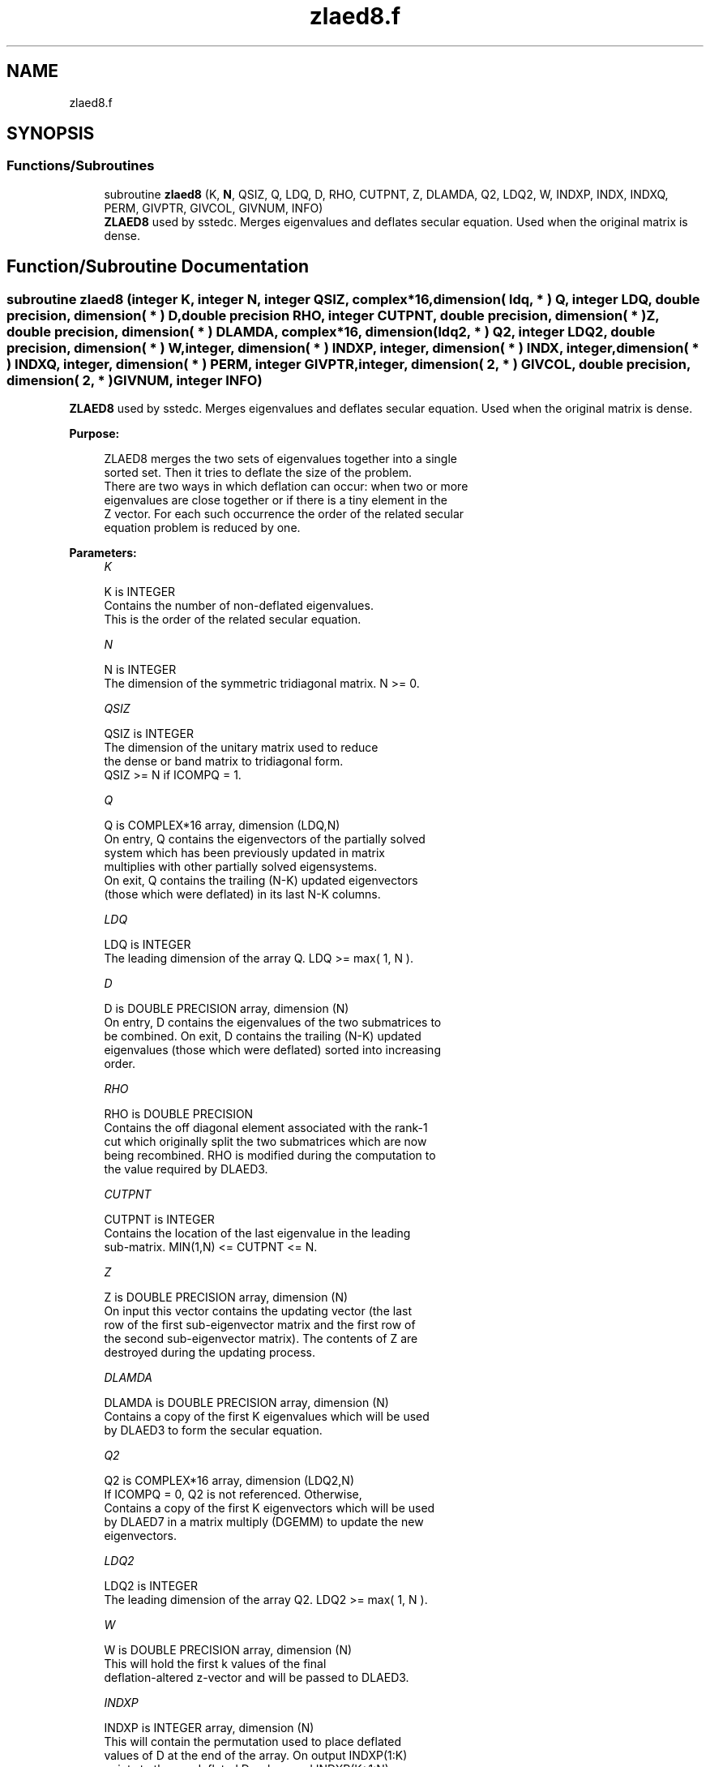 .TH "zlaed8.f" 3 "Tue Nov 14 2017" "Version 3.8.0" "LAPACK" \" -*- nroff -*-
.ad l
.nh
.SH NAME
zlaed8.f
.SH SYNOPSIS
.br
.PP
.SS "Functions/Subroutines"

.in +1c
.ti -1c
.RI "subroutine \fBzlaed8\fP (K, \fBN\fP, QSIZ, Q, LDQ, D, RHO, CUTPNT, Z, DLAMDA, Q2, LDQ2, W, INDXP, INDX, INDXQ, PERM, GIVPTR, GIVCOL, GIVNUM, INFO)"
.br
.RI "\fBZLAED8\fP used by sstedc\&. Merges eigenvalues and deflates secular equation\&. Used when the original matrix is dense\&. "
.in -1c
.SH "Function/Subroutine Documentation"
.PP 
.SS "subroutine zlaed8 (integer K, integer N, integer QSIZ, complex*16, dimension( ldq, * ) Q, integer LDQ, double precision, dimension( * ) D, double precision RHO, integer CUTPNT, double precision, dimension( * ) Z, double precision, dimension( * ) DLAMDA, complex*16, dimension( ldq2, * ) Q2, integer LDQ2, double precision, dimension( * ) W, integer, dimension( * ) INDXP, integer, dimension( * ) INDX, integer, dimension( * ) INDXQ, integer, dimension( * ) PERM, integer GIVPTR, integer, dimension( 2, * ) GIVCOL, double precision, dimension( 2, * ) GIVNUM, integer INFO)"

.PP
\fBZLAED8\fP used by sstedc\&. Merges eigenvalues and deflates secular equation\&. Used when the original matrix is dense\&.  
.PP
\fBPurpose: \fP
.RS 4

.PP
.nf
 ZLAED8 merges the two sets of eigenvalues together into a single
 sorted set.  Then it tries to deflate the size of the problem.
 There are two ways in which deflation can occur:  when two or more
 eigenvalues are close together or if there is a tiny element in the
 Z vector.  For each such occurrence the order of the related secular
 equation problem is reduced by one.
.fi
.PP
 
.RE
.PP
\fBParameters:\fP
.RS 4
\fIK\fP 
.PP
.nf
          K is INTEGER
         Contains the number of non-deflated eigenvalues.
         This is the order of the related secular equation.
.fi
.PP
.br
\fIN\fP 
.PP
.nf
          N is INTEGER
         The dimension of the symmetric tridiagonal matrix.  N >= 0.
.fi
.PP
.br
\fIQSIZ\fP 
.PP
.nf
          QSIZ is INTEGER
         The dimension of the unitary matrix used to reduce
         the dense or band matrix to tridiagonal form.
         QSIZ >= N if ICOMPQ = 1.
.fi
.PP
.br
\fIQ\fP 
.PP
.nf
          Q is COMPLEX*16 array, dimension (LDQ,N)
         On entry, Q contains the eigenvectors of the partially solved
         system which has been previously updated in matrix
         multiplies with other partially solved eigensystems.
         On exit, Q contains the trailing (N-K) updated eigenvectors
         (those which were deflated) in its last N-K columns.
.fi
.PP
.br
\fILDQ\fP 
.PP
.nf
          LDQ is INTEGER
         The leading dimension of the array Q.  LDQ >= max( 1, N ).
.fi
.PP
.br
\fID\fP 
.PP
.nf
          D is DOUBLE PRECISION array, dimension (N)
         On entry, D contains the eigenvalues of the two submatrices to
         be combined.  On exit, D contains the trailing (N-K) updated
         eigenvalues (those which were deflated) sorted into increasing
         order.
.fi
.PP
.br
\fIRHO\fP 
.PP
.nf
          RHO is DOUBLE PRECISION
         Contains the off diagonal element associated with the rank-1
         cut which originally split the two submatrices which are now
         being recombined. RHO is modified during the computation to
         the value required by DLAED3.
.fi
.PP
.br
\fICUTPNT\fP 
.PP
.nf
          CUTPNT is INTEGER
         Contains the location of the last eigenvalue in the leading
         sub-matrix.  MIN(1,N) <= CUTPNT <= N.
.fi
.PP
.br
\fIZ\fP 
.PP
.nf
          Z is DOUBLE PRECISION array, dimension (N)
         On input this vector contains the updating vector (the last
         row of the first sub-eigenvector matrix and the first row of
         the second sub-eigenvector matrix).  The contents of Z are
         destroyed during the updating process.
.fi
.PP
.br
\fIDLAMDA\fP 
.PP
.nf
          DLAMDA is DOUBLE PRECISION array, dimension (N)
         Contains a copy of the first K eigenvalues which will be used
         by DLAED3 to form the secular equation.
.fi
.PP
.br
\fIQ2\fP 
.PP
.nf
          Q2 is COMPLEX*16 array, dimension (LDQ2,N)
         If ICOMPQ = 0, Q2 is not referenced.  Otherwise,
         Contains a copy of the first K eigenvectors which will be used
         by DLAED7 in a matrix multiply (DGEMM) to update the new
         eigenvectors.
.fi
.PP
.br
\fILDQ2\fP 
.PP
.nf
          LDQ2 is INTEGER
         The leading dimension of the array Q2.  LDQ2 >= max( 1, N ).
.fi
.PP
.br
\fIW\fP 
.PP
.nf
          W is DOUBLE PRECISION array, dimension (N)
         This will hold the first k values of the final
         deflation-altered z-vector and will be passed to DLAED3.
.fi
.PP
.br
\fIINDXP\fP 
.PP
.nf
          INDXP is INTEGER array, dimension (N)
         This will contain the permutation used to place deflated
         values of D at the end of the array. On output INDXP(1:K)
         points to the nondeflated D-values and INDXP(K+1:N)
         points to the deflated eigenvalues.
.fi
.PP
.br
\fIINDX\fP 
.PP
.nf
          INDX is INTEGER array, dimension (N)
         This will contain the permutation used to sort the contents of
         D into ascending order.
.fi
.PP
.br
\fIINDXQ\fP 
.PP
.nf
          INDXQ is INTEGER array, dimension (N)
         This contains the permutation which separately sorts the two
         sub-problems in D into ascending order.  Note that elements in
         the second half of this permutation must first have CUTPNT
         added to their values in order to be accurate.
.fi
.PP
.br
\fIPERM\fP 
.PP
.nf
          PERM is INTEGER array, dimension (N)
         Contains the permutations (from deflation and sorting) to be
         applied to each eigenblock.
.fi
.PP
.br
\fIGIVPTR\fP 
.PP
.nf
          GIVPTR is INTEGER
         Contains the number of Givens rotations which took place in
         this subproblem.
.fi
.PP
.br
\fIGIVCOL\fP 
.PP
.nf
          GIVCOL is INTEGER array, dimension (2, N)
         Each pair of numbers indicates a pair of columns to take place
         in a Givens rotation.
.fi
.PP
.br
\fIGIVNUM\fP 
.PP
.nf
          GIVNUM is DOUBLE PRECISION array, dimension (2, N)
         Each number indicates the S value to be used in the
         corresponding Givens rotation.
.fi
.PP
.br
\fIINFO\fP 
.PP
.nf
          INFO is INTEGER
          = 0:  successful exit.
          < 0:  if INFO = -i, the i-th argument had an illegal value.
.fi
.PP
 
.RE
.PP
\fBAuthor:\fP
.RS 4
Univ\&. of Tennessee 
.PP
Univ\&. of California Berkeley 
.PP
Univ\&. of Colorado Denver 
.PP
NAG Ltd\&. 
.RE
.PP
\fBDate:\fP
.RS 4
December 2016 
.RE
.PP

.PP
Definition at line 230 of file zlaed8\&.f\&.
.SH "Author"
.PP 
Generated automatically by Doxygen for LAPACK from the source code\&.
